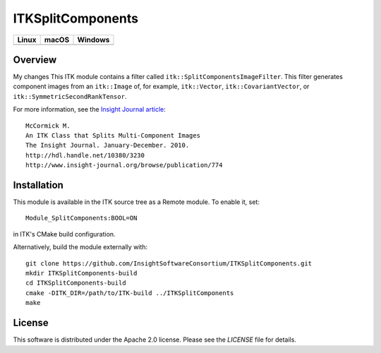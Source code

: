 ITKSplitComponents
==================

.. |CircleCI| image:: https://circleci.com/gh/InsightSoftwareConsortium/ITKSplitComponents.svg?style=shield
    :target: https://circleci.com/gh/InsightSoftwareConsortium/ITKSplitComponents

.. |TravisCI| image:: https://travis-ci.org/InsightSoftwareConsortium/ITKSplitComponents.svg?branch=master
    :target: https://travis-ci.org/InsightSoftwareConsortium/ITKSplitComponents

.. |AppVeyor| image:: https://img.shields.io/appveyor/ci/itkrobot/itksplitcomponents.svg
    :target: https://ci.appveyor.com/project/itkrobot/itksplitcomponents

=========== =========== ===========
   Linux      macOS       Windows
=========== =========== ===========
|CircleCI|  |TravisCI|  |AppVeyor|
=========== =========== ===========

Overview
--------
My changes
This ITK module contains a filter called ``itk::SplitComponentsImageFilter``.
This filter generates component images from an ``itk::Image`` of, for example,
``itk::Vector``, ``itk::CovariantVector``, or
``itk::SymmetricSecondRankTensor``.

For more information, see the `Insight Journal article <http://hdl.handle.net/10380/3230>`_::

  McCormick M.
  An ITK Class that Splits Multi-Component Images
  The Insight Journal. January-December. 2010.
  http://hdl.handle.net/10380/3230
  http://www.insight-journal.org/browse/publication/774


Installation
------------

This module is available in the ITK source tree as a Remote module. To enable it, set::

  Module_SplitComponents:BOOL=ON

in ITK's CMake build configuration.

Alternatively, build the module externally with::

  git clone https://github.com/InsightSoftwareConsortium/ITKSplitComponents.git
  mkdir ITKSplitComponents-build
  cd ITKSplitComponents-build
  cmake -DITK_DIR=/path/to/ITK-build ../ITKSplitComponents
  make


License
-------

This software is distributed under the Apache 2.0 license. Please see the
*LICENSE* file for details.
